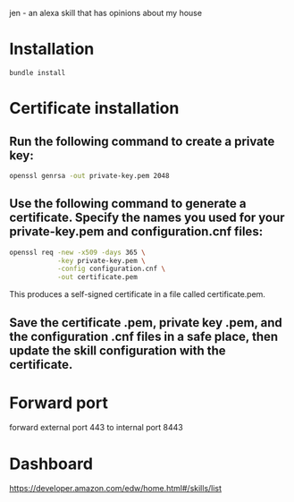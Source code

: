 jen - an alexa skill that has opinions about my house

* Installation
#+BEGIN_SRC shell
bundle install
#+END_SRC
* Certificate installation
** Run the following command to create a private key:
#+BEGIN_SRC sh
openssl genrsa -out private-key.pem 2048
#+END_SRC
** Use the following command to generate a certificate. Specify the names you used for your private-key.pem and configuration.cnf files:
#+BEGIN_SRC sh
openssl req -new -x509 -days 365 \
            -key private-key.pem \
            -config configuration.cnf \
            -out certificate.pem
#+END_SRC
This produces a self-signed certificate in a file called certificate.pem.
** Save the certificate .pem, private key .pem, and the configuration .cnf files in a safe place, then update the skill configuration with the certificate.
* Forward port
forward external port 443 to internal port 8443
* Dashboard
https://developer.amazon.com/edw/home.html#/skills/list
